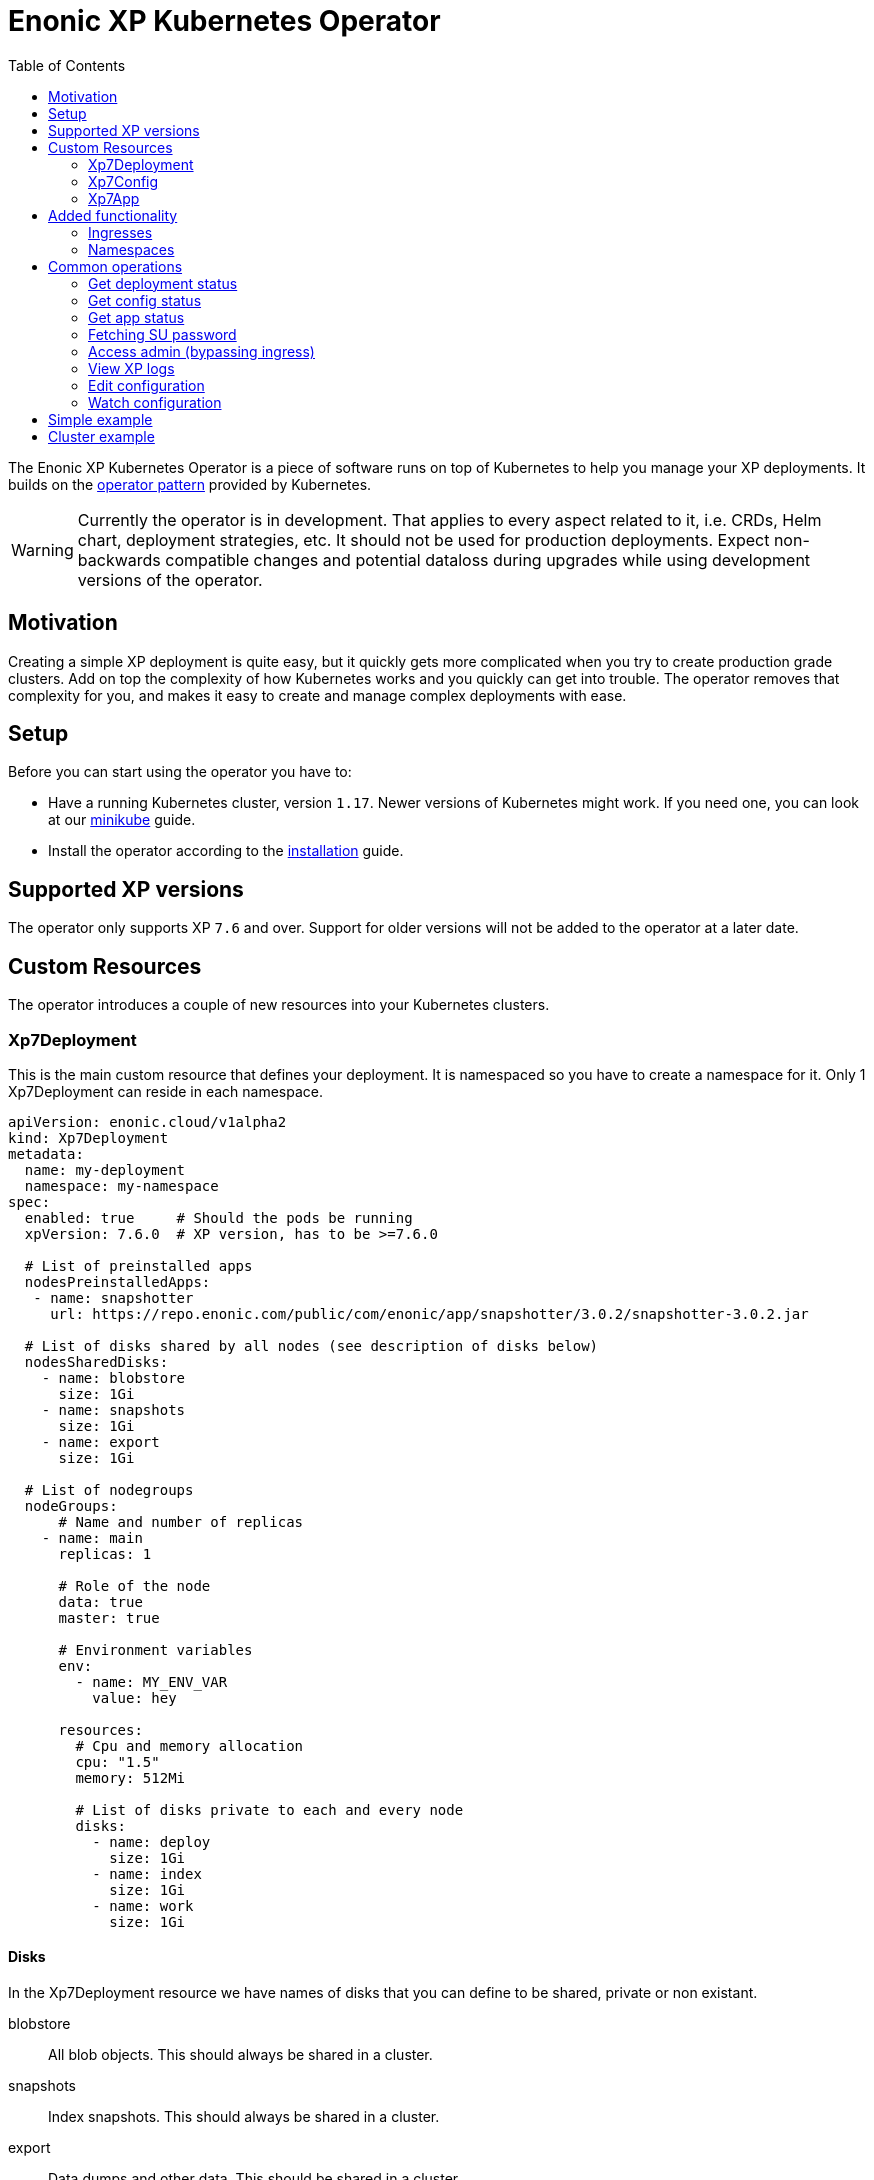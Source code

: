 = Enonic XP Kubernetes Operator
:toc: right
:imagesdir: images

The Enonic XP Kubernetes Operator is a piece of software runs on top of Kubernetes to help you manage your XP deployments. It builds on the https://kubernetes.io/docs/concepts/extend-kubernetes/operator/[operator pattern] provided by Kubernetes. 

WARNING: Currently the operator is in development. That applies to every aspect related to it, i.e. CRDs, Helm chart, deployment strategies, etc. It should not be used for production deployments. Expect non-backwards compatible changes and potential dataloss during upgrades while using development versions of the operator.

== Motivation

Creating a simple XP deployment is quite easy, but it quickly gets more complicated when you try to create production grade clusters. Add on top the complexity of how Kubernetes works and you quickly can get into trouble. The operator removes that complexity for you, and makes it easy to create and manage complex deployments with ease.

== Setup

Before you can start using the operator you have to:

* Have a running Kubernetes cluster, version `1.17`.  Newer versions of Kubernetes might work. If you need one, you can look at our <<operator/minikube#,minikube>> guide.
* Install the operator according to the <<operator/installation#,installation>> guide.

== Supported XP versions

The operator only supports XP `7.6` and over. Support for older versions will not be added to the operator at a later date.

== Custom Resources

The operator introduces a couple of new resources into your Kubernetes clusters.

=== Xp7Deployment

This is the main custom resource that defines your deployment. It is namespaced so you have to create a namespace for it. Only 1 Xp7Deployment can reside in each namespace.

[source,yaml]
----
apiVersion: enonic.cloud/v1alpha2
kind: Xp7Deployment
metadata:
  name: my-deployment
  namespace: my-namespace
spec:
  enabled: true     # Should the pods be running
  xpVersion: 7.6.0  # XP version, has to be >=7.6.0

  # List of preinstalled apps
  nodesPreinstalledApps:
   - name: snapshotter
     url: https://repo.enonic.com/public/com/enonic/app/snapshotter/3.0.2/snapshotter-3.0.2.jar

  # List of disks shared by all nodes (see description of disks below)
  nodesSharedDisks:
    - name: blobstore
      size: 1Gi
    - name: snapshots
      size: 1Gi
    - name: export
      size: 1Gi

  # List of nodegroups
  nodeGroups:
      # Name and number of replicas
    - name: main
      replicas: 1
      
      # Role of the node
      data: true
      master: true

      # Environment variables
      env:
        - name: MY_ENV_VAR
          value: hey

      resources:
        # Cpu and memory allocation
        cpu: "1.5"
        memory: 512Mi

        # List of disks private to each and every node
        disks:
          - name: deploy
            size: 1Gi
          - name: index
            size: 1Gi
          - name: work
            size: 1Gi
----

==== Disks

In the Xp7Deployment resource we have names of disks that you can define to be shared, private or non existant.

blobstore:: All blob objects. This should always be shared in a cluster.

snapshots:: Index snapshots. This should always be shared in a cluster.

export:: Data dumps and other data. This should be shared in a cluster.

index:: Private node index. This should never be shared.

work:: Private node cache. This should never be shared.

deploy:: Locally installed apps on this single node. This should never be shared.

=== Xp7Config

This custom resource manages the configuration of XP nodes. This resource namespaced, and should be created in a namespace that already contains a Xp7Deployment.

[source,yaml]
----
apiVersion: enonic.cloud/v1alpha2
kind: Xp7Config
metadata:
  name: my-config
  namespace: my-namespace
spec:
  #nodeGroup: all
  #dataBase64: false
  file: my.app.name.cfg
  data: |
    my = custom
    config = file
----

NOTE: The `nodegroup` field is optional and defaults to `all` nodegroups. If you want to apply you configuration only to a single node group, set the field appropriately.

NOTE: The `dataBase64` field is optional and defaults to `false`.

You can also create Xp7Config files that hold binary data. To do that you have to base64 encode the data and set the `dataBase64` field to true like so:

[source,yaml]
----
apiVersion: enonic.cloud/v1alpha2
kind: Xp7Config
metadata:
  name: my-config
  namespace: my-namespace
spec:
  #nodeGroup: all
  dataBase64: true
  file: my.app.name.cfg
  data: SGVpISBZb3UgYXJlIG9uZSBub3N5IGZveC4gVGhpcyBpcyB0b3Agc2VjcmV0IGRhdGEuIEdldCBvdXQgb2YgaGVyZS4gU2hvb28uLi4uLi4uLi4uLg==
----

NOTE: It can vary how fast XP registers the Xp7Config changes. It can be instant, but it can also take up to a couple of minutes, depending on the Kubernetes cluster setup.

=== Xp7App

This resource is to manage apps with the operator. While you can manage them with XP, this provides you with the option to create a deployment complete with your custom apps using the operator. This resource namespaced, and should be created in a namespace that already contains a Xp7Deployment.

[source,yaml]
----
apiVersion: enonic.cloud/v1alpha1
kind: Xp7App
metadata:
  name: contentstudio
  namespace: my-namespace
spec:
  url: https://repo.enonic.com/public/com/enonic/app/contentstudio/3.2.0/contentstudio-3.2.0.jar
  #sha512: d131cdb2b66683455d27977dce7d4268de29f9db0da9602b8d920aa090f2e45d5833c477988e9b18096f43786bc1ac490a95661a588eafd5699d05c68c8e516a
----

NOTE: The `sha512` field is optional, but if provided, XP will validate the sha512 sum of the jar before installing it. This prevents installing of potential malicious apps from the internet.

== Added functionality

In addition to new resources, there are also new annotations that add some functionality.

=== Ingresses

To create virtual hosts for XP you use ingress annotations. These follow the format of:

[source,yaml]
----
enonic.cloud/xp7.vhost.mapping.<MAPPING_NAME>.source: /admin
enonic.cloud/xp7.vhost.mapping.<MAPPING_NAME>.target: /admin
enonic.cloud/xp7.vhost.mapping.<MAPPING_NAME>.idproviders: <DEFAULT_IDPROVIDER>,<OTHER_ENABLED_IDPROVIDER>
----

A very important thing to keep in mind is that the annotation `enonic.cloud/xp7.vhost.mapping.<MAPPING_NAME>.source` has to match a defined `spec.rules[?].http.paths[?].path` in the same ingress. That is so the operator knows what node groups it needs to update. That brings us to the second point. The `spec.rules[?].http.paths[?].backend.serviceName` has to match a node group name defined in your Xp7Deployment.

An example of a valid ingress, assuming you have a nodegroup `main`, would look something like this.

[source,yaml]
----
apiVersion: networking.k8s.io/v1beta1
kind: Ingress
metadata:
  name: my-domain-com
  namespace: my-namespace
  annotations:
    enonic.cloud/xp7.vhost.mapping.my-mapping-site.source: /
    enonic.cloud/xp7.vhost.mapping.my-mapping-site.target: /site/default/master/homepage

    enonic.cloud/xp7.vhost.mapping.my-mapping-admin.source: /admin
    enonic.cloud/xp7.vhost.mapping.my-mapping-admin.target: /admin
    enonic.cloud/xp7.vhost.mapping.my-mapping-admin.idproviders: system
spec:
  rules:
    - host: my-domain.com
      http:
        paths:
          - path: /
            backend:
              serviceName: main
              servicePort: 8080

          - path: /admin
            backend:
              serviceName: main
              servicePort: 8080
----

NOTE: Like Xp7Config, changes to virtual hosts can take a couple of minutes to register in XP.

=== Namespaces

It can be desireble to delete all created resources that are associated with an Xp7Deployment once its deleted. That is quite easy to do with this namespace annotation:

[source,yaml]
----
apiVersion: v1
kind: Namespace
metadata:
  name: my-namespace
  annotations:
    enonic.cloud/remove.with.xp7deployment: my-deployment
----

== Common operations

=== Get deployment status

[source,bash]
----
$ kubectl -n my-namespace get xp7deployments.enonic.cloud 

NAME            ENABLED   VERSION   STATE     MSG
my-deployment   true      7.6.0     RUNNING   OK
----

=== Get config status

[source,bash]
----
$ kubectl -n my-namespace get xp7configs.enonic.cloud 

NAME                 NODEGROUP   FILE                                 STATE   MSG
all-admin            all         com.enonic.xp.app.main.cfg           READY   OK
all-appstatus        all         com.enonic.app.status.cfg            READY   OK
all-cluster          all         com.enonic.xp.cluster.cfg            READY   OK
all-logback          all         logback.xml                          READY   OK
all-sessionstore     all         com.enonic.xp.web.sessionstore.cfg   READY   OK
all-system           all         system.properties                    READY   OK
main-elasticsearch   main        com.enonic.xp.elasticsearch.cfg      READY   OK
main-vhosts          main        com.enonic.xp.web.vhost.cfg          READY   OK
my-config            all         com.my-app.cfg                       READY   OK
----

=== Get app status

[source,bash]
----
$ kubectl -n my-namespace get xp7apps.enonic.cloud 

NAME            KEY                            VERSION   STATE     MSG
contentstudio   com.enonic.app.contentstudio   3.2.0     RUNNING   OK
----

=== Fetching SU password

[source,bash]
----
$ kubectl -n my-namespace get secret su -o go-template="{{ .data.pass | base64decode }}"

NGDDlGdFYkX8i@#49#Z6N45tfhX6#3Rw
----

[#access-admin]
=== Access admin (bypassing ingress)

[source,bash]
----
$ kubectl -n my-namespace port-forward main-0 8080

Forwarding from 127.0.0.1:8080 -> 8080
Forwarding from [::1]:8080 -> 8080
----

Then open up http://localhost:8080[localhost:8080] in your browser.

=== View XP logs

[source,bash]
----
$ kubectl -n my-namespace logs -c exp main-0
                         _____
____________________________(_)______   ____  _________
_  _ \_  __ \  __ \_  __ \_  /_  ___/   __  |/_/__  __ \
/  __/  / / / /_/ /  / / /  / / /__     __>  < __  /_/ /
\___//_/ /_/\____//_/ /_//_/  \___/     /_/|_| _  .___/
                                               /_/

# Enonic XP 7.6.0
# Built on 2021-02-02T15:28:02Z (hash = 632195fda1bf0e9ce4a314d70b403ef731955ad0, branch = 7.6)
# OpenJDK 64-Bit Server VM 11.0.10 (AdoptOpenJDK)
# Linux 4.19.157 (amd64)
# Install directory is /enonic-xp
# Home directory is /enonic-xp/home
....
----

=== Edit configuration

[source,bash]
----
$ kubectl -n my-namespace edit xp7configs.enonic.cloud my-config

xp7config.enonic.cloud/my-config edited
----

=== Watch configuration

[source,bash]
----
$ kubectl -n my-namespace get xp7configs.enonic.cloud -w

NAME                 NODEGROUP   FILE                                 STATE     MSG
all-admin            all         com.enonic.xp.app.main.cfg           READY     OK
all-appstatus        all         com.enonic.app.status.cfg            READY     OK
all-cluster          all         com.enonic.xp.cluster.cfg            READY     OK
all-logback          all         logback.xml                          READY     OK
all-sessionstore     all         com.enonic.xp.web.sessionstore.cfg   READY     OK
all-system           all         system.properties                    READY     OK
main-elasticsearch   main        com.enonic.xp.elasticsearch.cfg      READY     OK
main-vhosts          main        com.enonic.xp.web.vhost.cfg          READY     OK
my-config            all         com.my-app.cfg                       PENDING   Not loaded
----

== Simple example

Lets deploy a simple example. Create a file called `simple.yaml` and paste these contents to it:

.simple.yaml
[source,yaml]
----
# Create a namespace
apiVersion: v1
kind: Namespace
metadata:
  name: my-namespace
  annotations:
    # Delete this namespace it the deployment is deleted
    enonic.cloud/remove.with.xp7deployment: my-deployment
---
# Create deployment in the namespace
apiVersion: enonic.cloud/v1alpha2
kind: Xp7Deployment
metadata:
  name: my-deployment
  namespace: my-namespace
spec:
  enabled: true
  xpVersion: 7.6.0

  # Preinstall snapshotter on all nodes
  nodesPreinstalledApps:
   - name: snapshotter
     url: https://repo.enonic.com/public/com/enonic/app/snapshotter/3.0.2/snapshotter-3.0.2.jar

  # Create one node
  nodeGroups:
    - name: main
      replicas: 1
      
      data: true
      master: true

      resources:
        cpu: "1"
        memory: 512Mi

        # Volumes private to the node
        disks:
          - name: blobstore
            size: 1Gi
          - name: snapshots
            size: 1Gi
          - name: export  # Dumps and other data
            size: 1Gi
          - name: deploy  # Apps installed in the deploy folder
            size: 1Gi
          - name: index   # Node ES index
            size: 1Gi
          - name: work    # Node cache
            size: 1Gi
---
# Install content studio
apiVersion: enonic.cloud/v1alpha1
kind: Xp7App
metadata:
  name: contentstudio
  namespace: my-namespace
spec:
  url: https://repo.enonic.com/public/com/enonic/app/contentstudio/3.2.0/contentstudio-3.2.0.jar
  sha512: d131cdb2b66683455d27977dce7d4268de29f9db0da9602b8d920aa090f2e45d5833c477988e9b18096f43786bc1ac490a95661a588eafd5699d05c68c8e516a
---
# Disable management of apps through XP admin
apiVersion: enonic.cloud/v1alpha2
kind: Xp7Config
metadata:
  name: my-config
  namespace: my-namespace
spec:
  nodeGroup: all
  file: com.my-app.cfg
  data: |
    my = config
---
# Expose XP through an ingress
apiVersion: networking.k8s.io/v1beta1
kind: Ingress
metadata:
  name: my-domain-com
  namespace: my-namespace
  annotations:
    enonic.cloud/xp7.vhost.mapping.my-mapping-site.source: /
    enonic.cloud/xp7.vhost.mapping.my-mapping-site.target: /site/default/master/homepage

    enonic.cloud/xp7.vhost.mapping.my-mapping-admin.source: /admin
    enonic.cloud/xp7.vhost.mapping.my-mapping-admin.target: /admin
    enonic.cloud/xp7.vhost.mapping.my-mapping-admin.idproviders: system
spec:
  rules:
    - host: my-domain.com
      http:
        paths:
          - path: /
            backend:
              serviceName: main
              servicePort: 8080

          - path: /admin
            backend:
              serviceName: main
              servicePort: 8080
----

Deploy this by running:

[source,bash]
----
$ kubectl apply -f simple.yaml

namespace/my-namespace created
xp7deployment.enonic.cloud/my-deployment created
xp7app.enonic.cloud/contentstudio created
xp7config.enonic.cloud/my-config created
ingress.networking.k8s.io/my-domain-com created
----

You can now open up the admin by following the <<access-admin>> section or call the ingress controller, if you have one set up.

== Cluster example

WARNING: The values cpu and memory setting in this example are to low for a good cluster setup. They are set this way so you can try it out on a low resource Kubernetes cluster.

Lets deploy a cluster example. Create a file called `cluster.yaml` and paste these contents to it:

.cluster.yaml
[source,yaml]
----
# Create a namespace
apiVersion: v1
kind: Namespace
metadata:
  name: my-namespace
  annotations:
    # Delete this namespace it the deployment is deleted
    enonic.cloud/remove.with.xp7deployment: my-deployment
---
# Create deployment in the namespace
apiVersion: enonic.cloud/v1alpha2
kind: Xp7Deployment
metadata:
  name: my-deployment
  namespace: my-namespace
spec:
  enabled: true
  xpVersion: 7.6.0

  # Preinstall snapshotter on all nodes
  nodesPreinstalledApps:
   - name: snapshotter
     url: https://repo.enonic.com/public/com/enonic/app/snapshotter/3.0.2/snapshotter-3.0.2.jar

  # Create volumes shared by all nodes in this deployment
  nodesSharedDisks:
    - name: blobstore
      size: 1Gi

    - name: snapshots
      size: 1Gi

    - name: export # Dumps and other data
      size: 1Gi

  # Create nodes
  nodeGroups:
    # 3 master nodes
    - name: master
      replicas: 3
      
      data: false
      master: true

      resources:
        cpu: "0.5"
        memory: 1Gi

        # Volumes private to the node
        disks:
          - name: deploy  # Apps installed in the deploy folder
            size: 1Gi
          - name: index   # Node ES index
            size: 1Gi

    # 2 data nodes
    - name: worker
      replicas: 2
      
      data: true
      master: false

      resources:
        cpu: "1"
        memory: 1Gi

        # Volumes private to the node
        disks:
          - name: deploy  # Apps installed in the deploy folder
            size: 1Gi
          - name: index   # Node ES index
            size: 1Gi
---
# Install content studio
apiVersion: enonic.cloud/v1alpha1
kind: Xp7App
metadata:
  name: contentstudio
  namespace: my-namespace
spec:
  url: https://repo.enonic.com/public/com/enonic/app/contentstudio/3.2.0/contentstudio-3.2.0.jar
  sha512: d131cdb2b66683455d27977dce7d4268de29f9db0da9602b8d920aa090f2e45d5833c477988e9b18096f43786bc1ac490a95661a588eafd5699d05c68c8e516a
---
# Disable management of apps through XP admin
apiVersion: enonic.cloud/v1alpha2
kind: Xp7Config
metadata:
  name: my-config
  namespace: my-namespace
spec:
  nodeGroup: all
  file: com.my-app.cfg
  data: |
    my = config
---
# Expose XP site on frontend nodes through an ingress
apiVersion: networking.k8s.io/v1beta1
kind: Ingress
metadata:
  name: my-domain-com-site
  namespace: my-namespace
  annotations:
    enonic.cloud/xp7.vhost.mapping.my-mapping-site.source: /
    enonic.cloud/xp7.vhost.mapping.my-mapping-site.target: /site/default/master/homepage
spec:
  rules:
    - host: my-domain.com
      http:
        paths:
          - path: /
            backend:
              serviceName: worker
              servicePort: 8080
---
# Expose XP admin on admin nodes through an ingress
apiVersion: networking.k8s.io/v1beta1
kind: Ingress
metadata:
  name: my-domain-com-admin
  namespace: my-namespace
  annotations:
    # Enable sticy sessions with nginx
    kubernetes.io/ingress.class: "nginx"
    nginx.ingress.kubernetes.io/affinity: "cookie"
    nginx.ingress.kubernetes.io/session-cookie-name: "stickyXpAdmin"
    nginx.ingress.kubernetes.io/session-cookie-expires: "129600" # 36 hours
    nginx.ingress.kubernetes.io/session-cookie-max-age: "129600" # 36 hours
    nginx.ingress.kubernetes.io/session-cookie-change-on-failure: "true"

    enonic.cloud/xp7.vhost.mapping.my-mapping-admin.source: /admin
    enonic.cloud/xp7.vhost.mapping.my-mapping-admin.target: /admin
    enonic.cloud/xp7.vhost.mapping.my-mapping-admin.idproviders: system
spec:
  rules:
    - host: my-domain.com
      http:
        paths:
          - path: /admin
            backend:
              serviceName: worker
              servicePort: 8080
----

Deploy this by running:

[source,bash]
----
$ kubectl apply -f cluster.yaml

namespace/my-namespace created
xp7deployment.enonic.cloud/my-deployment created
xp7app.enonic.cloud/contentstudio created
xp7config.enonic.cloud/my-config created
ingress.networking.k8s.io/my-domain-com-site created
ingress.networking.k8s.io/my-domain-com-admin created
----

You can now open up the admin by following the <<access-admin>> section or call the ingress controller, if you have one set up.
